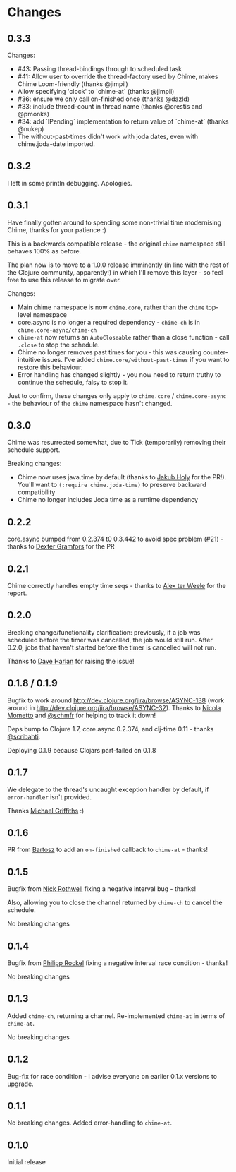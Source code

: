 * Changes
** 0.3.3
Changes:
- #43: Passing thread-bindings through to scheduled task
- #41: Allow user to override the thread-factory used by Chime, makes Chime Loom-friendly (thanks @jimpil)
- Allow specifying 'clock' to `chime-at` (thanks @jimpil)
- #36: ensure we only call on-finished once (thanks @dazld)
- #33: include thread-count in thread name (thanks @orestis and @pmonks)
- #34: add `IPending` implementation to return value of `chime-at` (thanks @nukep)
- The without-past-times didn't work with joda dates, even with chime.joda-date imported.

** 0.3.2
I left in some println debugging. Apologies.

** 0.3.1
Have finally gotten around to spending some non-trivial time modernising Chime, thanks for your patience :)

This is a backwards compatible release - the original =chime= namespace still behaves 100% as before.

The plan now is to move to a 1.0.0 release imminently (in line with the rest of the Clojure community, apparently!) in which I'll remove this layer - so feel free to use this release to migrate over.

Changes:
- Main chime namespace is now =chime.core=, rather than the =chime= top-level namespace
- core.async is no longer a required dependency - =chime-ch= is in =chime.core-async/chime-ch=
- =chime-at= now returns an =AutoCloseable= rather than a close function - call =.close= to stop the schedule.
- Chime no longer removes past times for you - this was causing counter-intuitive issues.
  I've added =chime.core/without-past-times= if you want to restore this behaviour.
- Error handling has changed slightly - you now need to return truthy to continue the schedule, falsy to stop it.

Just to confirm, these changes only apply to =chime.core= / =chime.core-async= - the behaviour of the =chime= namespace hasn't changed.
** 0.3.0
Chime was resurrected somewhat, due to Tick (temporarily) removing their schedule support.

Breaking changes:
- Chime now uses java.time by default (thanks to [[https://github.com/holyjak][Jakub Holy]] for the PR!).
  You'll want to =(:require chime.joda-time)= to preserve backward compatibility
- Chime no longer includes Joda time as a runtime dependency

** 0.2.2
core.async bumped from 0.2.374 t0 0.3.442 to avoid spec problem (#21) - thanks to
[[https://github.com/Dexterminator][Dexter Gramfors]] for the PR

** 0.2.1
Chime correctly handles empty time seqs - thanks to [[https://github.com/aterweele][Alex ter Weele]] for the report.

** 0.2.0

Breaking change/functionality clarification: previously, if a job was scheduled before the timer was cancelled, the job
would still run. After 0.2.0, jobs that haven't started before the timer is cancelled will not run.

Thanks to [[https://github.com/dkharlan][Dave Harlan]] for raising the issue!

** 0.1.8 / 0.1.9

Bugfix to work around http://dev.clojure.org/jira/browse/ASYNC-138 (work around in
http://dev.clojure.org/jira/browse/ASYNC-32). Thanks to [[https://github.com/bronsa][Nicola Mometto]] and
[[https://github.com/schmfr][@schmfr]] for helping to track it down!

Deps bump to Clojure 1.7, core.async 0.2.374, and clj-time 0.11 - thanks [[https://github.com/scribahti][@scribahti]].

Deploying 0.1.9 because Clojars part-failed on 0.1.8

** 0.1.7

We delegate to the thread's uncaught exception handler by default, if ~error-handler~ isn't provided.

Thanks [[https://github.com/cichli][Michael Griffiths]] :)

** 0.1.6

PR from [[https://github.com/BartAdv][Bartosz]] to add an =on-finished= callback to =chime-at= - thanks!

** 0.1.5

Bugfix from [[https://github.com/cassiel][Nick Rothwell]] fixing a negative interval bug - thanks!

Also, allowing you to close the channel returned by =chime-ch= to cancel the schedule.

No breaking changes

** 0.1.4

Bugfix from [[https://github.com/rockolo][Philipp Rockel]] fixing a negative interval race condition - thanks!

No breaking changes

** 0.1.3

Added =chime-ch=, returning a channel. Re-implemented =chime-at= in terms of =chime-at=.

No breaking changes

** 0.1.2

Bug-fix for race condition - I advise everyone on earlier 0.1.x versions to upgrade.

** 0.1.1

No breaking changes. Added error-handling to =chime-at=.

** 0.1.0

Initial release

